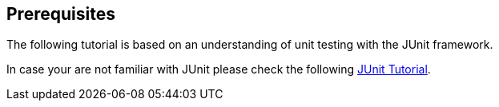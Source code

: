 [[prerequisites]]
== Prerequisites
	
The following tutorial is based on an understanding of unit testing with the JUnit framework.
	
In case your are not familiar with JUnit please check the following http://www.vogella.com/tutorials/JUnit/article.html[JUnit Tutorial].

